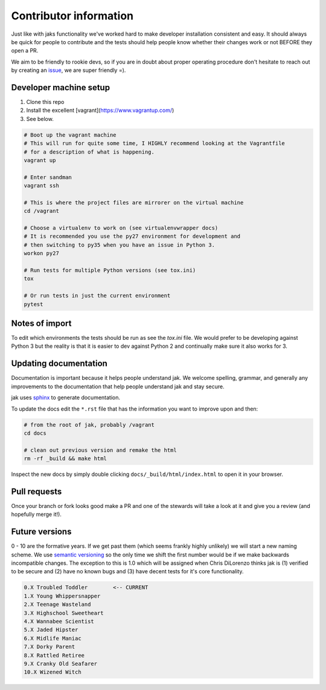 .. _contributor:


Contributor information
=======================

Just like with jaks functionality we've worked hard to make developer installation consistent and easy. It should always be quick for people to contribute and the tests should help people know whether their
changes work or not BEFORE they open a PR.

We aim to be friendly to rookie devs, so if you are in doubt about proper operating procedure don't hesitate to reach out by creating an `issue <https://github.com/dispel/jak/issues>`_, we are super friendly =).


Developer machine setup
-----------------------

1. Clone this repo
2. Install the excellent [vagrant](https://www.vagrantup.com/)
3. See below.

.. sourcecode:: shell

  # Boot up the vagrant machine
  # This will run for quite some time, I HIGHLY recommend looking at the Vagrantfile
  # for a description of what is happening.
  vagrant up

  # Enter sandman
  vagrant ssh

  # This is where the project files are mirrorer on the virtual machine
  cd /vagrant

  # Choose a virtualenv to work on (see virtualenvwrapper docs)
  # It is recommended you use the py27 environment for development and
  # then switching to py35 when you have an issue in Python 3.
  workon py27

  # Run tests for multiple Python versions (see tox.ini)
  tox

  # Or run tests in just the current environment
  pytest


Notes of import
---------------

To edit which environments the tests should be run as see the `tox.ini` file.
We would prefer to be developing against Python 3 but the reality is that it is easier to dev against Python 2 and continually make sure it also works for 3.


Updating documentation
----------------------

Documentation is important because it helps people understand jak. We welcome spelling, grammar, and generally any improvements to the documentation that help people understand jak and stay secure.

jak uses `sphinx <http://www.sphinx-doc.org/>`_ to generate documentation.

To update the docs edit the ``*.rst`` file that has the information you want to improve upon and then:

.. sourcecode:: shell

  # from the root of jak, probably /vagrant
  cd docs

  # clean out previous version and remake the html
  rm -rf _build && make html

Inspect the new docs by simply double clicking ``docs/_build/html/index.html`` to open it in your browser.


Pull requests
-------------

Once your branch or fork looks good make a PR and one of the stewards will take a look at it and give you a review (and hopefully merge it!).


Future versions
---------------

0 - 10 are the formative years. If we get past them (which seems frankly highly unlikely) we will start a new naming scheme. We use `semantic versioning <http://semver.org/>`_ so the only time we shift the first number would be if we make backwards incompatible changes. The exception to this is 1.0 which will be assigned when Chris DiLorenzo thinks jak is (1) verified to be secure and (2) have no known bugs and (3) have decent tests for it's core functionality.

.. sourcecode:: text

  0.X Troubled Toddler        <-- CURRENT
  1.X Young Whippersnapper
  2.X Teenage Wasteland
  3.X Highschool Sweetheart
  4.X Wannabee Scientist
  5.X Jaded Hipster
  6.X Midlife Maniac
  7.X Dorky Parent
  8.X Rattled Retiree
  9.X Cranky Old Seafarer
  10.X Wizened Witch

